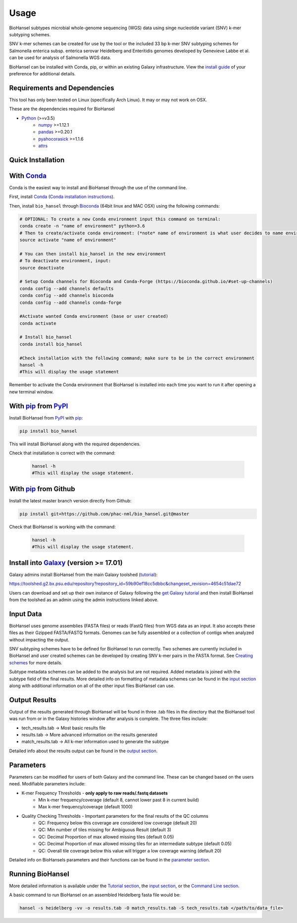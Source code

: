 Usage
=====

BioHansel subtypes microbial whole-genome sequencing (WGS) data using singe nucleotide variant (SNV) k-mer subtyping schemes.

SNV k-mer schemes can be created for use by the tool or the included 33 bp k-mer SNV subtyping schemes for Salmonella enterica subsp. enterica serovar Heidelberg and Enteritidis genomes developed by Genevieve Labbe et al. can be used for analysis of Salmonella WGS data. 

BioHansel can be installed with Conda, pip, or within an existing Galaxy infrastructure. View the `install guide <../installation-docs/home.html>`_ of your preference for additional details.

Requirements and Dependencies
-----------------------------

This tool has only been tested on Linux (specifically Arch Linux). It may or may not work on OSX.

These are the dependencies required for BioHansel

- Python_ (>=v3.5)
    - numpy_ >=1.12.1
    - pandas_ >=0.20.1
    - pyahocorasick_ >=1.1.6
    - attrs_

Quick Installation
------------------

With Conda_
-----------

Conda is the easiest way to install and BioHansel through the use of the command line.

First, install Conda_ (`Conda installation instructions <https://bioconda.github.io/#install-conda>`_).

Then, install ``bio_hansel`` through Bioconda_ (64bit linux and MAC OSX) using the following commands:

.. code-block:: bash

    # OPTIONAL: To create a new Conda environment input this command on terminal:
    conda create -n "name of environment" python=3.6
    # Then to create/activate conda environment: (*note* name of environment is what user decides to name environment)
    source activate "name of environment"
    
    # You can then install bio_hansel in the new environment
    # To deactivate environment, input:
    source deactivate
    
    # Setup Conda channels for Bioconda and Conda-Forge (https://bioconda.github.io/#set-up-channels)
    conda config --add channels defaults
    conda config --add channels bioconda
    conda config --add channels conda-forge

    #Activate wanted Conda environment (base or user created)
    conda activate

    # Install bio_hansel
    conda install bio_hansel

    #Check installation with the following command; make sure to be in the correct environment
    hansel -h
    #This will display the usage statement

Remember to activate the Conda environment that BioHansel is installed into each time you want to run it after opening a new terminal window.

With pip_ from PyPI_
---------------------

Install BioHansel from PyPI_ with pip_:

.. code-block:: bash

    pip install bio_hansel

This will install BioHansel along with the required dependencies.

Check that installation is correct with the command:

 .. code-block:: bash

    hansel -h
    #This will display the usage statement.

With pip_ from Github
---------------------

Install the latest master branch version directly from Github:

.. code-block:: bash

    pip install git+https://github.com/phac-nml/bio_hansel.git@master

Check that BioHansel is working with the command:

 .. code-block:: bash

    hansel -h
    #This will display the usage statement.

Install into Galaxy_ (version >= 17.01)
---------------------------------------

Galaxy admins install BioHansel from the main Galaxy toolshed (`tutorial <https://galaxyproject.org/admin/tools/add-tool-from-toolshed-tutorial/>`_):

https://toolshed.g2.bx.psu.edu/repository?repository_id=59b90ef18cc5dbbc&changeset_revision=4654c51dae72

Users can download and set up their own instance of Galaxy following the `get Galaxy tutorial <https://galaxyproject.org/admin/get-galaxy/>`_ and then install BioHansel from the toolshed as an admin using the admin instructions linked above.

Input Data
----------

BioHansel uses genome assemblies (FASTA files) or reads (FastQ files) from WGS data as an input. It also accepts these files as their Gzipped FASTA/FASTQ formats. Genomes can be fully assembled or a collection of contigs when analyzed without impacting the output.

SNV subtyping schemes have to be defined for BioHansel to run correctly. Two schemes are currently included in BioHansel and user created schemes can be developed by creating SNV k-mer pairs in the FASTA format. See `Creating schemes <subtyping_schemes.html>`_ for more details.

Subtype metadata schemes can be added to the analysis but are not required. Added metadata is joined with the subtype field of the final results. More detailed info on formatting of metadata schemes can be found in the `input section <input.html>`_ along with additional information on all of the other input files BioHansel can use. 

Output Results
--------------

Output of the results generated through BioHansel will be found in three .tab files in the directory that the BioHansel tool was run from or in the Galaxy histories window after analysis is complete. The three files include:

- tech_results.tab -> Most basic results file
- results.tab -> More advanced information on the results generated
- match_results.tab -> All k-mer information used to generate the subtype

Detailed info about the results output can be found in the `output section <output.html>`_.

Parameters
----------

Parameters can be modified for users of both Galaxy and the command line. These can be changed based on the users need. Modifiable parameters include:

- K-mer Frequency Thresholds - **only apply to raw reads/.fastq datasets**
    - Min k-mer frequency/coverage (default 8, cannot lower past 8 in current build)
    - Max k-mer frequency/coverage (default 1000)

- Quality Checking Thresholds - Important parameters for the final results of the QC columns
    - QC: Frequency below this coverage are considered low coverage (default 20)
    - QC: Min number of tiles missing for Ambiguous Result (default 3)
    - QC: Decimal Proportion of max allowed missing tiles (default 0.05)
    - QC: Decimal Proportion of max allowed missing tiles for an intermediate subtype (default 0.05)
    - QC: Overall tile coverage below this value will trigger a low coverage warning (default 20)

Detailed info on BioHansels parameters and their functions can be found in the `parameter section <parameters.html>`_.

Running BioHansel
-----------------

More detailed information is available under the `Tutorial section <tutorial.html>`_, the `input section <input.html>`_, or the `Command Line section <command-line.html>`_.

A basic command to run BioHansel on an assembled Heidelberg fasta file  would be:

.. code-block:: bash

    hansel -s heidelberg -vv -o results.tab -O match_results.tab -S tech_results.tab </path/to/data_file>

.. _PyPI: https://pypi.org/project/bio-hansel/
.. _Conda: https://conda.io/docs/
.. _Bioconda: https://bioconda.github.io/
.. _pip: https://pip.pypa.io/en/stable/quickstart/
.. _numpy: http://www.numpy.org/
.. _pandas: http://pandas.pydata.org/
.. _pyahocorasick: http://pyahocorasick.readthedocs.io/en/latest/
.. _attrs: http://www.attrs.org/en/stable/
.. _Python: https://www.python.org/
.. _Galaxy: https://galaxyproject.org/

